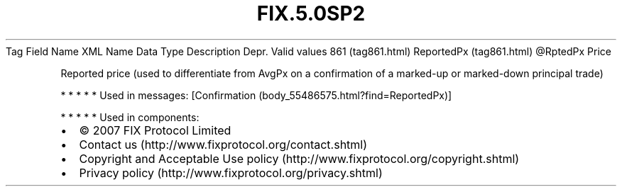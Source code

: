 .TH FIX.5.0SP2 "" "" "Tag #861"
Tag
Field Name
XML Name
Data Type
Description
Depr.
Valid values
861 (tag861.html)
ReportedPx (tag861.html)
\@RptedPx
Price
.PP
Reported price (used to differentiate from AvgPx on a confirmation
of a marked-up or marked-down principal trade)
.PP
   *   *   *   *   *
Used in messages:
[Confirmation (body_55486575.html?find=ReportedPx)]
.PP
   *   *   *   *   *
Used in components:

.PD 0
.P
.PD

.PP
.PP
.IP \[bu] 2
© 2007 FIX Protocol Limited
.IP \[bu] 2
Contact us (http://www.fixprotocol.org/contact.shtml)
.IP \[bu] 2
Copyright and Acceptable Use policy (http://www.fixprotocol.org/copyright.shtml)
.IP \[bu] 2
Privacy policy (http://www.fixprotocol.org/privacy.shtml)
